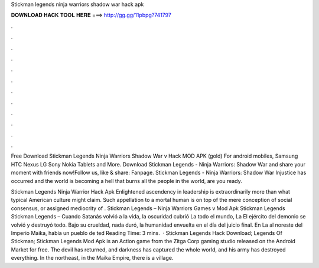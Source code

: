 Stickman legends ninja warriors shadow war hack apk



𝐃𝐎𝐖𝐍𝐋𝐎𝐀𝐃 𝐇𝐀𝐂𝐊 𝐓𝐎𝐎𝐋 𝐇𝐄𝐑𝐄 ===> http://gg.gg/11pbpg?741797



.



.



.



.



.



.



.



.



.



.



.



.

Free Download Stickman Legends Ninja Warriors Shadow War v Hack MOD APK (gold) For android mobiles, Samsung HTC Nexus LG Sony Nokia Tablets and More. Download Stickman Legends - Ninja Warriors: Shadow War and share your moment with friends now!Follow us, like & share: Fanpage. Stickman Legends - Ninja Warriors: Shadow War Injustice has occurred and the world is becoming a hell that burns all the people in the world, are you ready.

Stickman Legends Ninja Warrior Hack Apk Enlightened ascendency in leadership is extraordinarily more than what typical American culture might claim. Such appellation to a mortal human is on top of the mere conception of social consensus, or assigned mediocrity of . Stickman Legends – Ninja Warriors Games v Mod Apk Stickman Legends Stickman Legends – Cuando Satanás volvió a la vida, la oscuridad cubrió La todo el mundo, La El ejército del demonio se volvió y destruyó todo. Bajo su crueldad, nada duró, la humanidad envuelta en el día del juicio final. En La al noreste del Imperio Maika, había un pueblo de ted Reading Time: 3 mins.  · Stickman Legends Hack Download; Legends Of Stickman; Stickman Legends Mod Apk is an Action game from the Zitga Corp gaming studio released on the Android Market for free. The devil has returned, and darkness has captured the whole world, and his army has destroyed everything. In the northeast, in the Maika Empire, there is a village.
